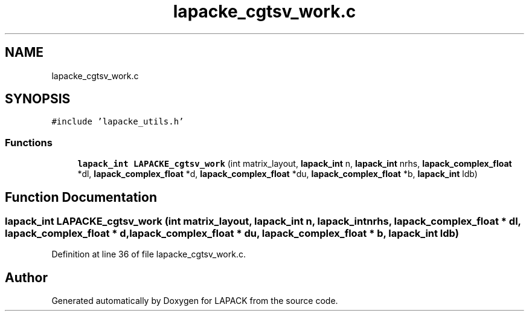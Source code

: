 .TH "lapacke_cgtsv_work.c" 3 "Tue Nov 14 2017" "Version 3.8.0" "LAPACK" \" -*- nroff -*-
.ad l
.nh
.SH NAME
lapacke_cgtsv_work.c
.SH SYNOPSIS
.br
.PP
\fC#include 'lapacke_utils\&.h'\fP
.br

.SS "Functions"

.in +1c
.ti -1c
.RI "\fBlapack_int\fP \fBLAPACKE_cgtsv_work\fP (int matrix_layout, \fBlapack_int\fP n, \fBlapack_int\fP nrhs, \fBlapack_complex_float\fP *dl, \fBlapack_complex_float\fP *d, \fBlapack_complex_float\fP *du, \fBlapack_complex_float\fP *b, \fBlapack_int\fP ldb)"
.br
.in -1c
.SH "Function Documentation"
.PP 
.SS "\fBlapack_int\fP LAPACKE_cgtsv_work (int matrix_layout, \fBlapack_int\fP n, \fBlapack_int\fP nrhs, \fBlapack_complex_float\fP * dl, \fBlapack_complex_float\fP * d, \fBlapack_complex_float\fP * du, \fBlapack_complex_float\fP * b, \fBlapack_int\fP ldb)"

.PP
Definition at line 36 of file lapacke_cgtsv_work\&.c\&.
.SH "Author"
.PP 
Generated automatically by Doxygen for LAPACK from the source code\&.
